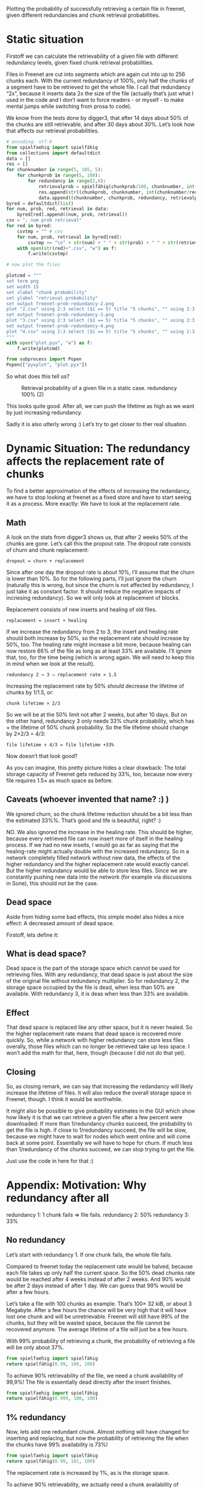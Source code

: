 # -*- org-babel-python-command: "python3"; org-babel-gnuplot-command: "pyxplot"; -*-

Plotting the probability of successfully retrieving a certain file in freenet, given different redundancies and chunk retrieval probabilities.

* Static situation

Firstoff  we can calculate the retrievability of a given file with different redundancy levels, given fixed chunk retrieval probabilities.

Files in Freenet are cut into segments which are again cut into up to 256 chunks each. With the current redundancy of 100%, only half the chunks of a segment have to be retrieved to get the whole file. I call that redundancy “2x”, because it inserts data 2x the size of the file (actually that’s just what I used in the code and I don’t want to force readers - or myself - to make mental jumps while switching from prosa to code). 

We know from the tests done by digger3, that after 14 days about 50% of the chunks are still retrievable, and after 30 days about 30%. Let’s look how that affects our retrieval probabilities.

#+sourcename: success
#+source success()
#+begin_src python
# encoding: utf-8
from spielfaehig import spielfähig
from collections import defaultdict
data = []
res = []
for chunknumber in range(5, 105, 5):
    for chunkprob in range(5, 100):
        for redundancy in range(2,6):
            retrievalprob = spielfähig(chunkprob/100, chunknumber, int(chunknumber/redundancy) + 1)
            res.append(str((chunkprob, chunknumber, int(chunknumber/redundancy) + 1)))
            data.append((chunknumber, chunkprob, redundancy, retrievalprob))
byred = defaultdict(list)
for num, prob, red, retrieval in data:
    byred[red].append((num, prob, retrieval))
csv = "; num prob retrieval"
for red in byred:
    csvtmp = "" # csv
    for num, prob, retrieval in byred[red]:
        csvtmp += "\n" + str(num) + " " + str(prob) + " " + str(retrieval)
    with open(str(red)+".csv", "w") as f:
        f.write(csvtmp)

# now plot the files

plotcmd = """
set term png
set width 15
set xlabel "chunk probability"
set ylabel "retrieval probability"
set output freenet-prob-redundancy-2.png
plot "2.csv" using 2:3 select ($1 == 5) title "5 chunks", "" using 2:3 select ($1 == 10) title "10 chunks", "" using 2:3 select ($1 == 30) title "30 chunks", "" using 2:3 select ($1 == 100) title "100 chunks"
set output freenet-prob-redundancy-3.png
plot "3.csv" using 2:3 select ($1 == 5) title "5 chunks", "" using 2:3 select ($1 == 10) title "10 chunks", "" using 2:3 select ($1 == 30) title "30 chunks", "" using 2:3 select ($1 == 100) title "100 chunks"
set output freenet-prob-redundancy-4.png
plot "4.csv" using 2:3 select ($1 == 5) title "5 chunks", "" using 2:3 select ($1 == 10) title "10 chunks", "" using 2:3 select ($1 == 30) title "30 chunks", "" using 2:3 select ($1 == 100) title "100 chunks"
"""
with open("plot.pyx", "w") as f:
    f.write(plotcmd)

from subprocess import Popen
Popen(["pyxplot", "plot.pyx"])
#+end_src
#+results:
: None

So what does this tell us? 

#+CAPTION: Retrieval probability of a given file in a static case. redundancy 100% (2)
[[file:./freenet-prob-redundancy-2.png]]
#+CAPTION: Retrieval probability of a given file in a static case. redundancy 100% (3)
#+ATTR_HTML: width="300" alt="redundancy 200% (3)"
[[file:./freenet-prob-redundancy-3.png]]
#+CAPTION: Retrieval probability of a given file in a static case. redundancy 100% (4)
#+ATTR_HTML: width="300" alt="redundancy 300% (4)"
[[file:./freenet-prob-redundancy-4.png]]

This looks quite good. After all, we can push the lifetime as high as we want by just increasing redundancy. 

Sadly it is also utterly wrong :)
Let’s try to get closer to ther real situation.

* Dynamic Situation: The redundancy affects the replacement rate of chunks

To find a better approximation of the effects of increasing the redandancy, we have to stop looking at freenet as a fixed store and have to start seeing it as a process. More exactly: We have to look at the replacement rate.

** Math

A look on the stats from digger3 shows us, that after 2 weeks 50% of the chunks are gone. Let’s call this the propout rate. The dropout rate consists of churn and chunk replacement: 

=dropout = churn + replacement=

Since after one day the dropout rate is about 10%, I’ll assume that the churn is lower than 10%. So for the following parts, I’ll just ignore the churn (naturally this is wrong, but since the churn is not affected by redundancy, I just take it as constant factor. It should reduce the negative impacts of incriesing redundancy). So we will only look at replacement of blocks.

Replacement consists of new inserts and healing of old files. 

=replacement = insert + healing=

If we increase the redundancy from 2 to 3, the insert and healing rate should both increase by 50%, so the replacement rate should increase by 50%, too. The healing rate might increase a bit more,  because healing can now restore 66% of the file as long as at least 33% are available. I’ll ignore that, too, for the time being (which is wrong again. We will need to keep this in mind when we look at the result).

=redundancy 2 → 3 ⇒ replacement rate × 1.5=

Increasing the replacement rate by 50% /should/ decrease the lifetime of chunks by 1/1.5, or:

=chunk lifetime × 2/3=

So we will be at the 50% limit not after 2 weeks, but after 10 days. But on the other hand, redundancy 3 only needs 33% chunk probability, which has × the lifetime of 50% chunk probability. So the file lifetime should change by 2×2/3 = 4/3:

=file lifetime × 4/3 = file lifetime +33%=

Now doesn’t that look good? 

As you can imagine, this pretty picture hides a clear drawback: The total storage capacity of Freenet gets reduced by 33%, too, because now every file requires 1.5× as much space as before. 

** Caveats (whoever invented that name? :) )

We ignored churn, so the chunk lifetime reduction should be a bit less than the estimated 33%%. That’s good and life is beautiful, right? :)

NO. We also ignored the increase in the healing rate. This should be higher, because every retrieved file can now insert more of itself in the healing process. If we had no new inseits, I would go as far as saying that the healing-rate might actually double with the increased redundancy. So in a network completely filled network without new data, the effects of the higher redundancy and the higher replacement rate would exactly cancel. But the higher redundancy would be able to store less files. Since we are constantly pushing new data into the network (for example via discussions in Sone), this should not be the case. 

** Dead space

Aside from hiding some bad effects, this simple model also hides a nice effect: A decreased amount of dead space.

Firstoff, lets define it:

** What is dead space?

Dead space is the part of the storage space which cannot be used for retrieving files. With any redundancy, that dead space is just about the size of the original file without redundancy multiplier. So for redundancy 2, the storage space occupied by the file is dead, when less than 50% are available. With redundancy 3, it is deas when less than 33% are available. 

** Effect

That dead space is replaced like any other space, but it is never healed. So the higher replacement rate means that dead space is recovered more quickly. So, while a network with higher redundancy can store less files overally, those files which can no longer be retrieved take up less space. I won’t add the math for that, here, though (because I did not do that yet).

** Closing

So, as closing remark, we can say that increasing the redandancy will likely increase the lifetime of files. It will also reduce the overall storage space in Freenet, though. I think it would be worthwhile.

It might also be possible to give probability estimates in the GUI which show how likely it is that we can retrieve a given file after a few percent were downloaded: If more than 1/redundancy chunks succeed, the probability to get the file is high. if close to 1/redundancy succeed, the file will be slow, because we might have to wait for nodes which went online and will come back at some point. Essentially we will have to hope for churn. If much less than 1/redundancy of the chunks succeed, we can stop trying to get the file.

Just use the code in here for that :)

* Appendix: Motivation: Why redundancy after all

redundancy 1: 1 chunk fails ⇒ file fails.
redundancy 2: 50%
redundancy 3: 33%

** No redundancy

Let’s start with redundancy 1. If one chunk fails, the whole file fails.

Compared to freenet today the replacement rate would be halved, because each file takes up only half the current space. So the 50% dead chunks rate would be reached after 4 weeks instead of after 2 weeks. And 90% would be after 2 days instead of after 1 day. We can guess that 99% would be after a few hours.

Let’s take a file with 100 chunks as example. That’s 100× 32 kiB, or about 3 Megabyte. After a few hours the chance will be very high that it will have lost one chunk and will be unretrievable. Freenet will still have 99% of the chunks, but they will be wasted space, because the file cannot be recovered anymore. The average lifetime of a file will just be a few hours.

With 99% probability of retrieving a chunk, the probability of retrieving a file will be only about 37%. 

#+begin_src python
from spielfaehig import spielfähig
return spielfähig(0.99, 100, 100)
#+end_src
#+results:
: 0.366032341273

To achieve 90% retrievability of the file, we need a chunk availability of 99,9%! The file is essentially dead directly after the insert finishes.

#+begin_src python
from spielfaehig import spielfähig
return spielfähig(0.999, 100, 100)
#+end_src
#+results:
: 0.904792147114


** 1% redundancy

Now, lets add one redundant chunk. Almost nothing will have changed for inserting and replacing, but now the probability of retrieving the file when the chunks have 99% availability is 73%!

#+begin_src python
from spielfaehig import spielfähig
return spielfähig(0.99, 101, 100)
#+end_src
#+results:
: 0.732064682546

The replacement rate is increased by 1%, as is the storage space.

To achieve 90% retrievability, we actually need a chunk availability of 99,5%. So we might have 90% retrievability one hour after the insert. 

#+begin_src python
from spielfaehig import spielfähig
return spielfähig(0.995, 101, 100)
#+end_src
#+results:
: 0.908655654736

Let’s check for 50%: We need a chunk probability of about 98,4%

#+begin_src python
from spielfaehig import spielfähig
return spielfähig(0.984, 101, 100)
#+end_src
#+results:
: 0.518183035909

The mean lifetime of a file changed from about zero to a few hours.

** 50% redundancy

Now, let’s take a big step: redundancy 1.5. Now we need 71,2% block retrievability to have a 90% chance of  retrieving one file. 

#+begin_src python
from spielfaehig import spielfähig
return spielfähig(0.712, 150, 100)
#+end_src
#+results:
: 0.904577767501

for 50% retrievability we need 66,3% chunk availability. 

#+begin_src python
from spielfaehig import spielfähig
return spielfähig(0.663, 150, 100)
#+end_src
#+results:
: 0.500313163333

66% would be reached in the current network after about 10 days (between 1 week and 2 weeks), and in a zero redundancy network after 20 days. [[http://127.0.0.1:8888/USK@sCzfyxndzgtfzoPRUQExz4Y6wNmLDzOpW04umOoIBAk,~X5tIffdcfNWPIKZ2tHgSGPqIk9au31oJ301qB8kTSw,AQACAAE/fetchpull/421/][fetch-pull-stats]]

At the same time, though, the chunk replacement rate increased by 50%, so the mean chunk lifetime decreased by factor 2/3. So the lifetime of a file would be 2 weeks.

** Generalize this

So, now we have calculations for redundancy 1, 1.5, 2 and 3. Let’s see if we can find a general (if approximate) rule for redundancy. 

From the [[file:fetch_dates_graph-2012-03-16.png][fetch-pull-graph]] from digger3 we see empirically, that between one week and 18 weeks each doubling of the lifetime corresponds to a reduction of the chunk retrieval probability of 15% to 20%.

Also we know that 50% probability corresponds to 4 weeks lifetime. 

And we know that redundancy x has a minimum required chunk probability of 1/x.

With this, we can model the required chunk lifetime as a function of redundancy:

=chunk lifetime = 4 * 2**((0.5-1/x)/0.2)=

with x as redundancy. /Note: this function is purely empirical and approximate./

Having the chunk lifetime, we can now model the lifetime of a file as a function of its redundancy:

=file lifetime = (2/x) * 4 * (2**((0.5-1/x)/0.2))=

We can now use this function to find an optimum of the redundancy if we are only concerned about file lifetime. Naturally we could get the trusty wxmaxima and get the derivative of it to find the maximum. But that is not installed right now, and my skills in getting the derivatives by hand are a bit rusty (note: install running). So we just do it graphically. The function is not perfectly exact anyway, so the errors introduced by the graphic solution should not be too big compared to the errors in the model.

Note however, that this model is only valid in the range between 20% and 90% chunk retrieval probability, because the approximation for the chunk lifetime does not hold anymore for values above that. Due to this, redundancy values close to or below 1 won’t be correct.

Also keep in mind that it does not include the effect due to the higher rate of removing dead space - which is space that belongs to files which cannot be recovered anymore. This should mitigate the higher storage requirement of higher redundancy.

#+sourcename: success
#+source success()
#+begin_src python
# encoding: utf-8
plotcmd = """
set term png
set width 15
set xlabel "redundancy"
set ylabel "lifetime [weeks]"
set output "freenet-prob-function.png"
set xrange [0:10]
plot (2/x) * 4 * (2**((0.5-1/x)/0.2))
"""
with open("plot.pyx", "w") as f:
    f.write(plotcmd)

from subprocess import Popen
Popen(["pyxplot", "plot.pyx"])
#+end_src
#+results:
: None

[[freenet-prob-function.png]]

* Summary: Merit and outlook

Now, what do we make of this? 

Firstoff: If the equations are correct, an increase in redundancy would improve the lifetime of files by a maximum of almost a week. Going further reduces the lifetime, because the increased replacement of old data outpaces the improvement due to the higher redundancy.

Also higher redundancy needs a higher storage capacity, which reduces the overall capacity of freenet. This should be partially offset by the faster purging of dead storage space. 

The results support an increase in redundancy from 2 to 3, but not to 4. 

Well, and aren’t statistics great? :)

If you are interested in other applications of the same theory, you might enjoy my text [[http://1w6.org/english/statistical-constraints-design-rpgs-campaigns][Statistical constraints for the design of roleplaying games (RPGs) and campaigns]] (german original: [[http://1w6.org/deutsch/gedanken/statistische-zwaenge-im-rollenspiel-und-kampagnendesign][Statistische Zwänge beim Rollenspiel- und Kampagnendesign]]). The script spielfaehig.py I used for the calculations was written for a forum discussion which evolved into that text :)
